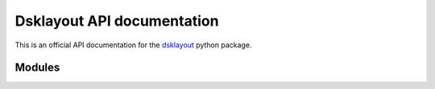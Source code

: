 Dsklayout API documentation
***************************

This is an official API documentation for the dsklayout_ python package.

Modules
=======

.. autosummary::
   :toctree: _autosummary

   dsklayout.probe
   dsklayout.cmd
   dsklayout.action
   dsklayout.util
   dsklayout.graph
   dsklayout.cli
   dsklayout.visitor
   dsklayout.archive
   dsklayout.device


.. _dsklayout: https://github.com/ptomulik/dsklayout
